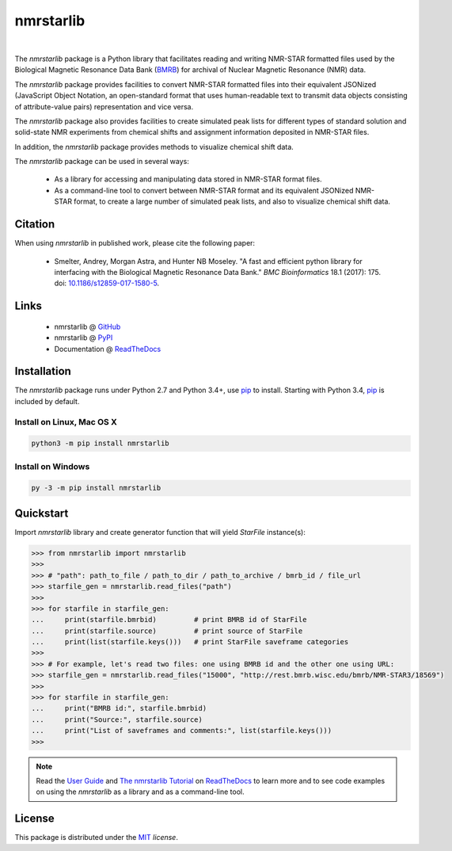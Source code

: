 nmrstarlib
==========

.. image:: https://img.shields.io/pypi/l/nmrstarlib.svg
   :target: https://choosealicense.com/licenses/mit/
   :alt: License information

.. image:: https://img.shields.io/pypi/v/nmrstarlib.svg
   :target: https://pypi.org/project/nmrstarlib/
   :alt: Current library version

.. image:: https://img.shields.io/pypi/pyversions/nmrstarlib.svg
   :target: https://pypi.org/project/nmrstarlib/
   :alt: Supported Python versions

.. image:: https://readthedocs.org/projects/nmrstarlib/badge/?version=latest
   :target: http://nmrstarlib.readthedocs.io/en/latest/?badge=latest
   :alt: Documentation status

.. image:: https://api.travis-ci.org/MoseleyBioinformaticsLab/nmrstarlib.svg?branch=master
   :target: https://travis-ci.org/MoseleyBioinformaticsLab/nmrstarlib
   :alt: Travis CI status

.. image:: https://codecov.io/gh/MoseleyBioinformaticsLab/nmrstarlib/branch/master/graphs/badge.svg?branch=master
   :target: https://codecov.io/gh/MoseleyBioinformaticsLab/nmrstarlib
   :alt: Code coverage information

|

.. image:: https://raw.githubusercontent.com/MoseleyBioinformaticsLab/nmrstarlib/master/docs/_static/images/nmrstarlib_logo.png
   :width: 50%
   :align: center
   :target: http://nmrstarlib.readthedocs.io/

The `nmrstarlib` package is a Python library that facilitates reading and writing
NMR-STAR formatted files used by the Biological Magnetic Resonance Data Bank (BMRB_)
for archival of Nuclear Magnetic Resonance (NMR) data.

The `nmrstarlib` package provides facilities to convert NMR-STAR formatted files into
their equivalent JSONized (JavaScript Object Notation, an open-standard format that
uses human-readable text to transmit data objects consisting of attribute-value pairs)
representation and vice versa.

The `nmrstarlib` package also provides facilities to create simulated peak lists for
different types of standard solution and solid-state NMR experiments from chemical
shifts and assignment information deposited in NMR-STAR files.

In addition, the `nmrstarlib` package provides methods to visualize chemical shift data.

The `nmrstarlib` package can be used in several ways:

   * As a library for accessing and manipulating data stored in NMR-STAR format files.
   * As a command-line tool to convert between NMR-STAR format and its equivalent JSONized
     NMR-STAR format, to create a large number of simulated peak lists,
     and also to visualize chemical shift data.

Citation
~~~~~~~~

When using `nmrstarlib` in published work, please cite the following paper:

   * Smelter, Andrey, Morgan Astra, and Hunter NB Moseley. "A fast and efficient python
     library for interfacing with the Biological Magnetic Resonance Data Bank."
     *BMC Bioinformatics* 18.1 (2017): 175. doi: `10.1186/s12859-017-1580-5`_.


Links
~~~~~

   * nmrstarlib @ GitHub_
   * nmrstarlib @ PyPI_
   * Documentation @ ReadTheDocs_

Installation
~~~~~~~~~~~~

The `nmrstarlib` package runs under Python 2.7 and Python 3.4+, use pip_ to install.
Starting with Python 3.4, pip_ is included by default.

Install on Linux, Mac OS X
--------------------------

.. code:: bash

   python3 -m pip install nmrstarlib

Install on Windows
------------------

.. code:: bash

   py -3 -m pip install nmrstarlib

Quickstart
~~~~~~~~~~

Import `nmrstarlib` library and create generator function that will yield
`StarFile` instance(s):

.. code:: python

   >>> from nmrstarlib import nmrstarlib
   >>>
   >>> # "path": path_to_file / path_to_dir / path_to_archive / bmrb_id / file_url
   >>> starfile_gen = nmrstarlib.read_files("path")
   >>>
   >>> for starfile in starfile_gen:
   ...     print(starfile.bmrbid)         # print BMRB id of StarFile
   ...     print(starfile.source)         # print source of StarFile
   ...     print(list(starfile.keys()))   # print StarFile saveframe categories
   >>>
   >>> # For example, let's read two files: one using BMRB id and the other one using URL:
   >>> starfile_gen = nmrstarlib.read_files("15000", "http://rest.bmrb.wisc.edu/bmrb/NMR-STAR3/18569")
   >>>
   >>> for starfile in starfile_gen:
   ...     print("BMRB id:", starfile.bmrbid)
   ...     print("Source:", starfile.source)
   ...     print("List of saveframes and comments:", list(starfile.keys()))
   >>>


.. note:: Read the `User Guide`_ and `The nmrstarlib Tutorial`_ on ReadTheDocs_
          to learn more and to see code examples on using the `nmrstarlib` as a
          library and as a command-line tool.

License
~~~~~~~

This package is distributed under the MIT_ `license`.

.. _pip: https://pip.pypa.io/
.. _docopt: http://docopt.readthedocs.io/
.. _graphviz: http://graphviz.readthedocs.io/
.. _BMRB: http://www.bmrb.wisc.edu
.. _Graphviz download page: http://www.graphviz.org/Download.php

.. _GitHub: https://github.com/MoseleyBioinformaticsLab/nmrstarlib
.. _ReadTheDocs: http://nmrstarlib.readthedocs.io/
.. _User Guide: http://nmrstarlib.readthedocs.io/en/latest/guide.html
.. _The nmrstarlib Tutorial: http://nmrstarlib.readthedocs.io/en/latest/tutorial.html
.. _PyPI: https://pypi.org/project/nmrstarlib/

.. _MIT: https://choosealicense.com/licenses/mit/

.. _10.1186/s12859-017-1580-5: http://bmcbioinformatics.biomedcentral.com/articles/10.1186/s12859-017-1580-5
